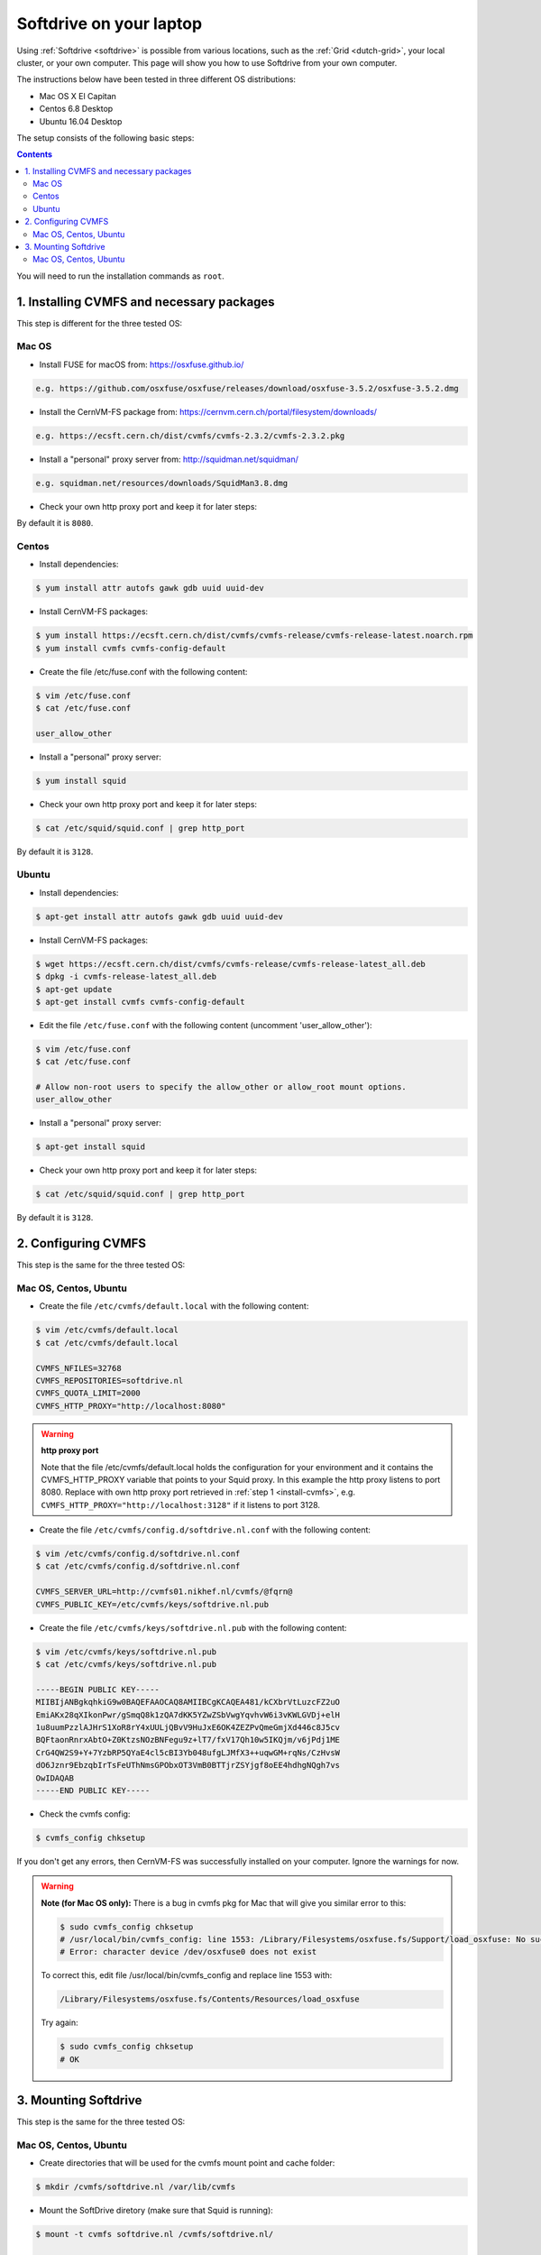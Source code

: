 
.. _softdrive-on-laptop:

************************
Softdrive on your laptop
************************

Using :ref:`Softdrive <softdrive>` is possible from various locations, such as the :ref:`Grid <dutch-grid>`, your local cluster, or your own computer. This page will show you how to use Softdrive from your own computer.

The instructions below have been tested in three different OS distributions: 

* Mac OS X El Capitan
* Centos 6.8 Desktop  
* Ubuntu 16.04 Desktop 
 
The setup consists of the following basic steps: 

.. contents::
    :depth: 2

You will need to run the installation commands as ``root``.


.. _install-cvmfs:

==========================================
1. Installing CVMFS and necessary packages
==========================================

This step is different for the three tested OS:

Mac OS
======

* Install FUSE for macOS from: https://osxfuse.github.io/

.. code-block:: bash

	e.g. https://github.com/osxfuse/osxfuse/releases/download/osxfuse-3.5.2/osxfuse-3.5.2.dmg

* Install the CernVM-FS package from: https://cernvm.cern.ch/portal/filesystem/downloads/

.. code-block:: bash

	e.g. https://ecsft.cern.ch/dist/cvmfs/cvmfs-2.3.2/cvmfs-2.3.2.pkg
  
* Install a "personal" proxy server from: http://squidman.net/squidman/

.. code-block:: bash

	e.g. squidman.net/resources/downloads/SquidMan3.8.dmg

* Check your own http proxy port and keep it for later steps: 
By default it is ``8080``. 

Centos
======

* Install dependencies:

.. code-block:: bash

	$ yum install attr autofs gawk gdb uuid uuid-dev

* Install CernVM-FS packages:

.. code-block:: bash

	$ yum install https://ecsft.cern.ch/dist/cvmfs/cvmfs-release/cvmfs-release-latest.noarch.rpm
	$ yum install cvmfs cvmfs-config-default
		
* Create the file /etc/fuse.conf with the following content:

.. code-block:: bash

	$ vim /etc/fuse.conf
	$ cat /etc/fuse.conf

	user_allow_other

* Install a "personal" proxy server:

.. code-block:: bash

	$ yum install squid

* Check your own http proxy port and keep it for later steps: 

.. code-block:: bash

	$ cat /etc/squid/squid.conf | grep http_port 
	
By default it is ``3128``.
	
Ubuntu
====== 

* Install dependencies:

.. code-block:: bash

     $ apt-get install attr autofs gawk gdb uuid uuid-dev

* Install CernVM-FS packages:

.. code-block:: bash

	$ wget https://ecsft.cern.ch/dist/cvmfs/cvmfs-release/cvmfs-release-latest_all.deb
	$ dpkg -i cvmfs-release-latest_all.deb
	$ apt-get update
	$ apt-get install cvmfs cvmfs-config-default


* Edit the file ``/etc/fuse.conf`` with the following content (uncomment 'user_allow_other'):

.. code-block:: bash

	$ vim /etc/fuse.conf
	$ cat /etc/fuse.conf

	# Allow non-root users to specify the allow_other or allow_root mount options.
	user_allow_other

* Install a "personal" proxy server:

.. code-block:: bash
	
	$ apt-get install squid

* Check your own http proxy port and keep it for later steps: 

.. code-block:: bash

	$ cat /etc/squid/squid.conf | grep http_port 
	
By default it is ``3128``.

	
.. _configure-cvmfs:
	
====================
2. Configuring CVMFS
====================

This step is the same for the three tested OS:

Mac OS, Centos, Ubuntu
======================

* Create the file ``/etc/cvmfs/default.local`` with the following content:

.. code-block:: bash

	$ vim /etc/cvmfs/default.local
	$ cat /etc/cvmfs/default.local

	CVMFS_NFILES=32768
	CVMFS_REPOSITORIES=softdrive.nl
	CVMFS_QUOTA_LIMIT=2000
	CVMFS_HTTP_PROXY="http://localhost:8080"

.. warning:: **http proxy port**

	Note that the file /etc/cvmfs/default.local holds the configuration for your environment and it contains the CVMFS_HTTP_PROXY variable that points to your Squid proxy. In this example the http proxy listens to port 8080. Replace with own http proxy port retrieved in :ref:`step 1 <install-cvmfs>`, e.g. ``CVMFS_HTTP_PROXY="http://localhost:3128"`` if it listens to port 3128.

* Create the file ``/etc/cvmfs/config.d/softdrive.nl.conf`` with the following content:

.. code-block:: bash

	$ vim /etc/cvmfs/config.d/softdrive.nl.conf
	$ cat /etc/cvmfs/config.d/softdrive.nl.conf

	CVMFS_SERVER_URL=http://cvmfs01.nikhef.nl/cvmfs/@fqrn@
	CVMFS_PUBLIC_KEY=/etc/cvmfs/keys/softdrive.nl.pub

* Create the file ``/etc/cvmfs/keys/softdrive.nl.pub`` with the following content:

.. code-block:: bash

	$ vim /etc/cvmfs/keys/softdrive.nl.pub
	$ cat /etc/cvmfs/keys/softdrive.nl.pub

	-----BEGIN PUBLIC KEY-----
	MIIBIjANBgkqhkiG9w0BAQEFAAOCAQ8AMIIBCgKCAQEA481/kCXbrVtLuzcFZ2uO
	EmiAKx28qXIkonPwr/gSmqQ8k1zQA7dKK5YZwZSbVwgYqvhvW6i3vKWLGVDj+elH
	1u8uumPzzlAJHrS1XoR8rY4xUULjQBvV9HuJxE6OK4ZEZPvQmeGmjXd446c8J5cv
	BQFtaonRnrxAbtO+Z0KtzsNOzBNFegu9z+lT7/fxV17Qh10w5IKQjm/v6jPdj1ME
	CrG4QW2S9+Y+7YzbRP5QYaE4cl5cBI3Yb048ufgLJMfX3++uqwGM+rqNs/CzHvsW
	dO6Jznr9EbzqbIrTsFeUThNmsGPObxOT3VmB0BTTjrZSYjgf8oEE4hdhgNQgh7vs
	OwIDAQAB
	-----END PUBLIC KEY-----


* Check the cvmfs config:

.. code-block:: bash

	 $ cvmfs_config chksetup

If you don't get any errors, then CernVM-FS was successfully installed on your computer. Ignore the warnings for now.


.. warning:: **Note (for Mac OS only):** There is a bug in cvmfs pkg for Mac that will give you similar error to this:

	.. code-block:: bash
	
		$ sudo cvmfs_config chksetup	
		# /usr/local/bin/cvmfs_config: line 1553: /Library/Filesystems/osxfuse.fs/Support/load_osxfuse: No such file or directory
		# Error: character device /dev/osxfuse0 does not exist

	To correct this, edit file /usr/local/bin/cvmfs_config and replace line 1553 with: 

	.. code-block:: bash
	
		/Library/Filesystems/osxfuse.fs/Contents/Resources/load_osxfuse

	Try again:

	.. code-block:: bash

		$ sudo cvmfs_config chksetup
		# OK


.. _mount-softdrive:

=====================
3. Mounting Softdrive
=====================

This step is the same for the three tested OS:

Mac OS, Centos, Ubuntu
======================

* Create directories that will be used for the cvmfs mount point and cache folder:

.. code-block:: bash

	$ mkdir /cvmfs/softdrive.nl /var/lib/cvmfs

* Mount the SoftDrive diretory (make sure that Squid is running):

.. code-block:: bash

	$ mount -t cvmfs softdrive.nl /cvmfs/softdrive.nl/
	
	CernVM-FS: running with credentials 10000:10000
	CernVM-FS: loading Fuse module... done
	CernVM-FS: mounted cvmfs on /cvmfs/softdrive.nl
		
	# check mount	
	$ ls /cvmfs/softdrive.nl/

You should be able to see the directories mounted under ``softdrive.nl`` and use the software locally by exporting the relevant paths to your environment.
 	
* Un-mount SoftDrive at will:	

.. code-block:: bash

	$ umount /cvmfs/softdrive.nl/ 


